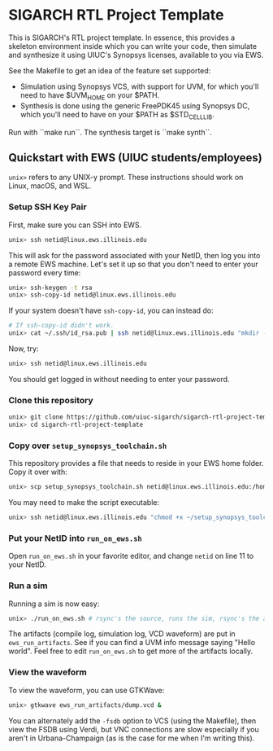 * SIGARCH RTL Project Template
This is SIGARCH's RTL project template. In essence, this provides a
skeleton environment inside which you can write your code, then
simulate and synthesize it using UIUC's Synopsys licenses, available
to you via EWS.

See the Makefile to get an idea of the feature set supported:
- Simulation using Synopsys VCS, with support for UVM, for which
  you'll need to have $UVM_HOME on your $PATH.
- Synthesis is done using the generic FreePDK45 using Synopsys DC,
  which you'll need to have on your $PATH as $STD_CELL_LIB.

Run with ``make run``. The synthesis target is ``make synth``.

** Quickstart with EWS (UIUC students/employees)

=unix>= refers to any UNIX-y prompt. These instructions should work on
Linux, macOS, and WSL.

*** Setup SSH Key Pair
First, make sure you can SSH into EWS.
#+begin_src sh
  unix> ssh netid@linux.ews.illinois.edu
#+end_src

This will ask for the password associated with your NetID, then log
you into a remote EWS machine. Let's set it up so that you don't need
to enter your password every time:

#+begin_src sh
  unix> ssh-keygen -t rsa
  unix> ssh-copy-id netid@linux.ews.illinois.edu
#+end_src

If your system doesn't have =ssh-copy-id=, you can instead do:
#+begin_src sh
  # If ssh-copy-id didn't work.
  unix> cat ~/.ssh/id_rsa.pub | ssh netid@linux.ews.illinois.edu "mkdir -p ~/.ssh && cat >> ~/.ssh/authorized_keys"
#+end_src

Now, try:
#+begin_src sh
  unix> ssh netid@linux.ews.illinois.edu
#+end_src

You should get logged in without needing to enter your password.

*** Clone this repository
#+begin_src sh
  unix> git clone https://github.com/uiuc-sigarch/sigarch-rtl-project-template
  unix> cd sigarch-rtl-project-template
#+end_src

*** Copy over =setup_synopsys_toolchain.sh=
This repository provides a file that needs to reside in your EWS home
folder. Copy it over with:
#+begin_src sh
  unix> scp setup_synopsys_toolchain.sh netid@linux.ews.illinois.edu:/home/netid
#+end_src

You may need to make the script executable:
#+begin_src sh
  unix> ssh netid@linux.ews.illinois.edu "chmod +x ~/setup_synopsys_toolchain.sh"
#+end_src

*** Put your NetID into =run_on_ews.sh=
Open =run_on_ews.sh= in your favorite editor, and change =netid= on
line 11 to your NetID.

*** Run a sim
Running a sim is now easy:
#+begin_src sh
  unix> ./run_on_ews.sh # rsync's the source, runs the sim, rsync's the artifacts
#+end_src

The artifacts (compile log, simulation log, VCD waveform) are put in
=ews_run_artifacts=. See if you can find a UVM info message saying
"Hello world". Feel free to edit =run_on_ews.sh= to get more of the
artifacts locally.

*** View the waveform
To view the waveform, you can use GTKWave:
#+begin_src sh
  unix> gtkwave ews_run_artifacts/dump.vcd &
#+end_src

You can alternately add the =-fsdb= option to VCS (using the
Makefile), then view the FSDB using Verdi, but VNC connections are
slow especially if you aren't in Urbana-Champaign (as is the case for
me when I'm writing this).
